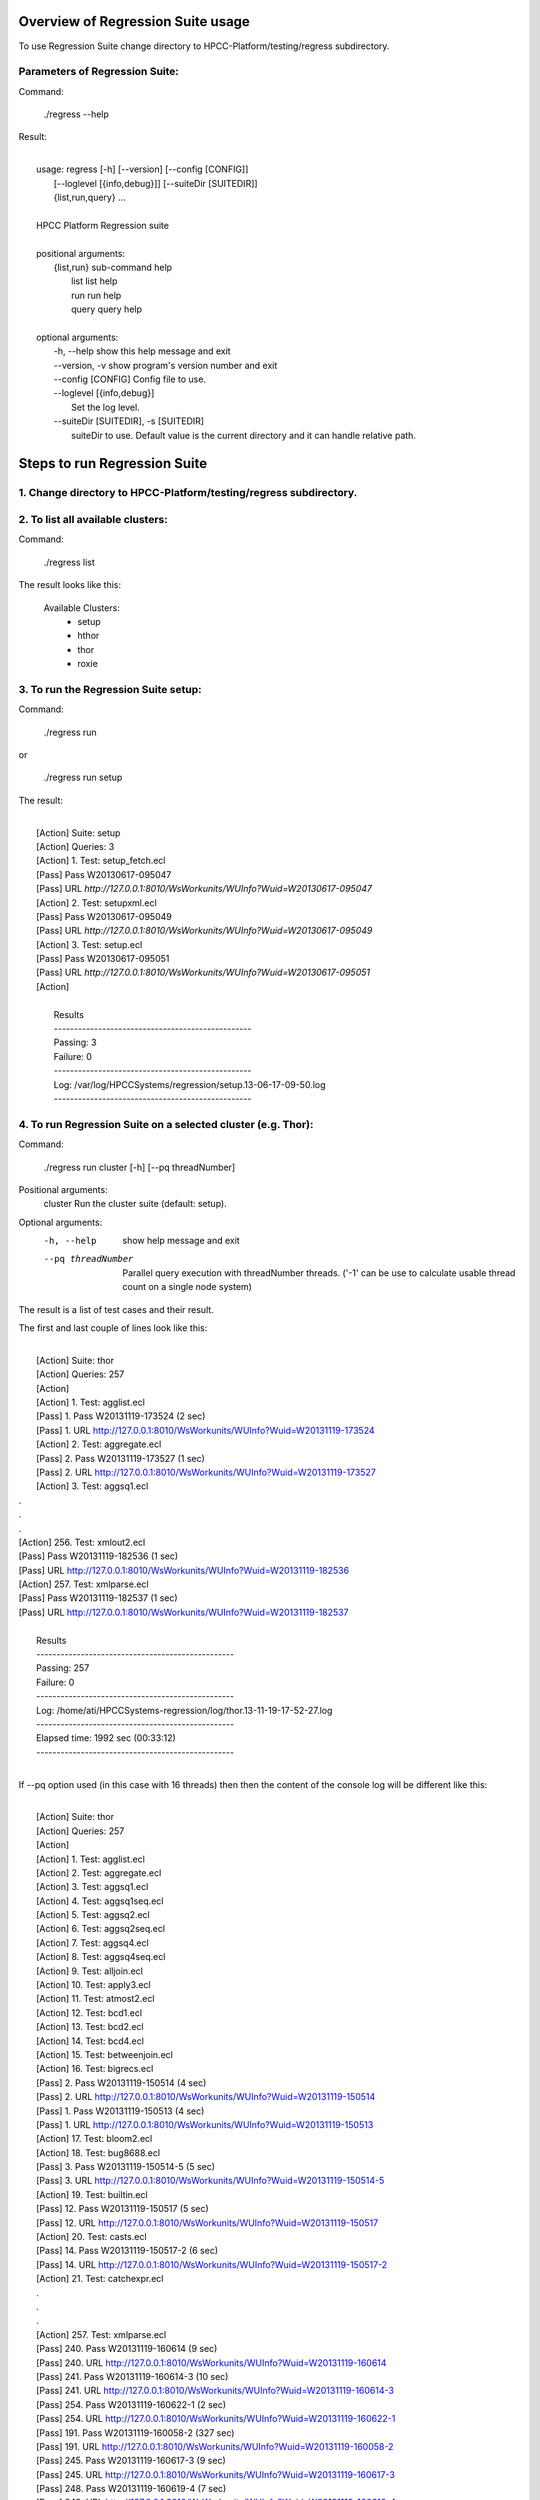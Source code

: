 Overview of Regression Suite usage
==================================
To use Regression Suite change directory to HPCC-Platform/testing/regress subdirectory.

Parameters of Regression Suite:
-------------------------------

Command:
 
 ./regress --help

Result:

|
|       usage: regress [-h] [--version] [--config [CONFIG]]
|                       [--loglevel [{info,debug}]] [--suiteDir [SUITEDIR]]
|                       {list,run,query} ...
| 
|       HPCC Platform Regression suite
| 
|       positional arguments:
|          {list,run}            sub-command help
|            list                list help
|            run                 run help
|            query               query help
|
|       optional arguments:
|            -h, --help            show this help message and exit
|            --version, -v         show program's version number and exit
|            --config [CONFIG]     Config file to use.
|            --loglevel [{info,debug}]
|                                  Set the log level.
|            --suiteDir [SUITEDIR], -s [SUITEDIR]
|                               suiteDir to use. Default value is the current directory and it can handle relative path.

	
Steps to run Regression Suite
=============================

1. Change directory to HPCC-Platform/testing/regress subdirectory.
------------------------------------------------------------------

2. To list all available clusters:
----------------------------------
Command:

    ./regress list

The result looks like this:

        Available Clusters: 
            - setup
            - hthor
            - thor
            - roxie



3. To run the Regression Suite setup:
-------------------------------------

Command:

        ./regress run

or

        ./regress run setup

The result:

|
|        [Action] Suite: setup
|        [Action] Queries: 3
|        [Action] 1. Test: setup_fetch.ecl
|        [Pass] Pass W20130617-095047
|        [Pass] URL `http://127.0.0.1:8010/WsWorkunits/WUInfo?Wuid=W20130617-095047`
|        [Action] 2. Test: setupxml.ecl
|        [Pass] Pass W20130617-095049
|        [Pass] URL `http://127.0.0.1:8010/WsWorkunits/WUInfo?Wuid=W20130617-095049`
|        [Action] 3. Test: setup.ecl
|        [Pass] Pass W20130617-095051
|        [Pass] URL `http://127.0.0.1:8010/WsWorkunits/WUInfo?Wuid=W20130617-095051`
|        [Action]
|
|            Results
|            `-------------------------------------------------`
|            Passing: 3
|            Failure: 0
|            `-------------------------------------------------`
|            Log: /var/log/HPCCSystems/regression/setup.13-06-17-09-50.log
|            `-------------------------------------------------`


	    

4. To run Regression Suite on a selected cluster (e.g. Thor):
-------------------------------------------------------------
Command:

        ./regress run cluster [-h] [--pq threadNumber]

Positional arguments:
  cluster            Run the cluster suite (default: setup).

Optional arguments:
  -h, --help         show help message and exit
  --pq threadNumber  Parallel query execution with threadNumber threads.
                    ('-1' can be use to calculate usable thread count on a single node system)

The result is a list of test cases and their result. 

The first and last couple of lines look like this:

|
|        [Action] Suite: thor
|        [Action] Queries: 257
|        [Action]
|        [Action]   1. Test: agglist.ecl
|        [Pass]   1. Pass W20131119-173524 (2 sec)
|        [Pass]   1. URL http://127.0.0.1:8010/WsWorkunits/WUInfo?Wuid=W20131119-173524
|        [Action]   2. Test: aggregate.ecl
|        [Pass]   2. Pass W20131119-173527 (1 sec)
|        [Pass]   2. URL http://127.0.0.1:8010/WsWorkunits/WUInfo?Wuid=W20131119-173527
|        [Action]   3. Test: aggsq1.ecl

|        .
|        .
|        .
|        [Action] 256. Test: xmlout2.ecl
|        [Pass] Pass W20131119-182536 (1 sec)
|        [Pass] URL http://127.0.0.1:8010/WsWorkunits/WUInfo?Wuid=W20131119-182536
|        [Action] 257. Test: xmlparse.ecl
|        [Pass] Pass W20131119-182537 (1 sec)
|        [Pass] URL http://127.0.0.1:8010/WsWorkunits/WUInfo?Wuid=W20131119-182537
|        
|         Results
|         `-------------------------------------------------`
|         Passing: 257
|         Failure: 0
|         `-------------------------------------------------`
|         Log: /home/ati/HPCCSystems-regression/log/thor.13-11-19-17-52-27.log
|         `-------------------------------------------------`
|         Elapsed time: 1992 sec  (00:33:12)
|         `-------------------------------------------------`
|

If --pq option used (in this case with 16 threads) then then the content of the console log will be different like this:

|
|        [Action] Suite: thor
|        [Action] Queries: 257
|        [Action]
|        [Action]   1. Test: agglist.ecl
|        [Action]   2. Test: aggregate.ecl
|        [Action]   3. Test: aggsq1.ecl
|        [Action]   4. Test: aggsq1seq.ecl
|        [Action]   5. Test: aggsq2.ecl
|        [Action]   6. Test: aggsq2seq.ecl
|        [Action]   7. Test: aggsq4.ecl
|        [Action]   8. Test: aggsq4seq.ecl
|        [Action]   9. Test: alljoin.ecl
|        [Action]  10. Test: apply3.ecl
|        [Action]  11. Test: atmost2.ecl
|        [Action]  12. Test: bcd1.ecl
|        [Action]  13. Test: bcd2.ecl
|        [Action]  14. Test: bcd4.ecl
|        [Action]  15. Test: betweenjoin.ecl
|        [Action]  16. Test: bigrecs.ecl
|        [Pass]   2. Pass W20131119-150514 (4 sec)
|        [Pass]   2. URL http://127.0.0.1:8010/WsWorkunits/WUInfo?Wuid=W20131119-150514
|        [Pass]   1. Pass W20131119-150513 (4 sec)
|        [Pass]   1. URL http://127.0.0.1:8010/WsWorkunits/WUInfo?Wuid=W20131119-150513
|        [Action]  17. Test: bloom2.ecl
|        [Action]  18. Test: bug8688.ecl
|        [Pass]   3. Pass W20131119-150514-5 (5 sec)
|        [Pass]   3. URL http://127.0.0.1:8010/WsWorkunits/WUInfo?Wuid=W20131119-150514-5
|        [Action]  19. Test: builtin.ecl
|        [Pass]  12. Pass W20131119-150517 (5 sec)
|        [Pass]  12. URL http://127.0.0.1:8010/WsWorkunits/WUInfo?Wuid=W20131119-150517
|        [Action]  20. Test: casts.ecl
|        [Pass]  14. Pass W20131119-150517-2 (6 sec)
|        [Pass]  14. URL http://127.0.0.1:8010/WsWorkunits/WUInfo?Wuid=W20131119-150517-2
|        [Action]  21. Test: catchexpr.ecl
|        .
|        .
|        .
|        [Action] 257. Test: xmlparse.ecl
|        [Pass] 240. Pass W20131119-160614 (9 sec)
|        [Pass] 240. URL http://127.0.0.1:8010/WsWorkunits/WUInfo?Wuid=W20131119-160614
|        [Pass] 241. Pass W20131119-160614-3 (10 sec)
|        [Pass] 241. URL http://127.0.0.1:8010/WsWorkunits/WUInfo?Wuid=W20131119-160614-3
|        [Pass] 254. Pass W20131119-160622-1 (2 sec)
|        [Pass] 254. URL http://127.0.0.1:8010/WsWorkunits/WUInfo?Wuid=W20131119-160622-1
|        [Pass] 191. Pass W20131119-160058-2 (327 sec)
|        [Pass] 191. URL http://127.0.0.1:8010/WsWorkunits/WUInfo?Wuid=W20131119-160058-2
|        [Pass] 245. Pass W20131119-160617-3 (9 sec)
|        [Pass] 245. URL http://127.0.0.1:8010/WsWorkunits/WUInfo?Wuid=W20131119-160617-3
|        [Pass] 248. Pass W20131119-160619-4 (7 sec)
|        [Pass] 248. URL http://127.0.0.1:8010/WsWorkunits/WUInfo?Wuid=W20131119-160619-4
|        [Pass] 249. Pass W20131119-160619-3 (9 sec)
|        [Pass] 249. URL http://127.0.0.1:8010/WsWorkunits/WUInfo?Wuid=W20131119-160619-3
|        [Pass] 250. Pass W20131119-160620 (10 sec)
|        [Pass] 250. URL http://127.0.0.1:8010/WsWorkunits/WUInfo?Wuid=W20131119-160620
|        [Pass] 252. Pass W20131119-160620-3 (10 sec)
|        [Pass] 252. URL http://127.0.0.1:8010/WsWorkunits/WUInfo?Wuid=W20131119-160620-3
|        [Pass] 253. Pass W20131119-160622 (8 sec)
|        [Pass] 253. URL http://127.0.0.1:8010/WsWorkunits/WUInfo?Wuid=W20131119-160622
|        [Pass] 255. Pass W20131119-160623 (8 sec)
|        [Pass] 255. URL http://127.0.0.1:8010/WsWorkunits/WUInfo?Wuid=W20131119-160623
|        [Pass] 256. Pass W20131119-160623-1 (9 sec)
|        [Pass] 256. URL http://127.0.0.1:8010/WsWorkunits/WUInfo?Wuid=W20131119-160623-1
|        [Pass] 257. Pass W20131119-160624 (9 sec)
|        [Pass] 257. URL http://127.0.0.1:8010/WsWorkunits/WUInfo?Wuid=W20131119-160624
|        [Pass] 213. Pass W20131119-160138-4 (305 sec)
|        [Pass] 213. URL http://127.0.0.1:8010/WsWorkunits/WUInfo?Wuid=W20131119-160138-4
|        [Pass] 127. Pass W20131119-155918 (462 sec)
|        [Pass] 127. URL http://127.0.0.1:8010/WsWorkunits/WUInfo?Wuid=W20131119-155918
|        [Pass] 100. Pass W20131119-155713 (600 sec)
|        [Pass] 100. URL http://127.0.0.1:8010/WsWorkunits/WUInfo?Wuid=W20131119-155713
|        [Action]
|        [Action]
|         Results
|         `-------------------------------------------------`
|         Passing: 257
|         Failure: 0
|         `-------------------------------------------------`
|         Log: /home/ati/HPCCSystems-regression/log/thor.13-11-19-15-55-32.log
|         `-------------------------------------------------`
|         Elapsed time: 701 sec  (00:11:41)
|         `-------------------------------------------------`
|

The logfile generated into the HPCCSystems-regression/log subfolder of the user personal folder and sorted by the test case number.


5. To run Regression Suite with selected test case on a selected cluster (e.g. Thor): 
-------------------------------------------------------------------------------------

(In this use case the default cluster is: thor)

Command:

        ./regress query [-h] [--publish] test_name [target cluster | all]

Positional arguments:
        test_name               Name of a single ECL query (mandatory).
        target cluster | all    Cluster for single query run (default: thor).
                                If cluster = 'all' then run ECL query on all clusters.
Optional arguments:
        -h, --help            Show help message and exit
        --publish             Publish compiled query instead of run.


The format of result is same as above:

6. Tags used in testcases:
--------------------------

To exclude testcase from cluster or clusters, the tag is:
//no<cluster_name>

To skip (similar to exclusion)
//skip type==<cluster> <reason>

To build and publish testcase (e.g.:for libraries)
//publish

**Important! Actually regression suite compares the test case result with xml files stored in testing/regression/ecl/key independently from the cluster.**
